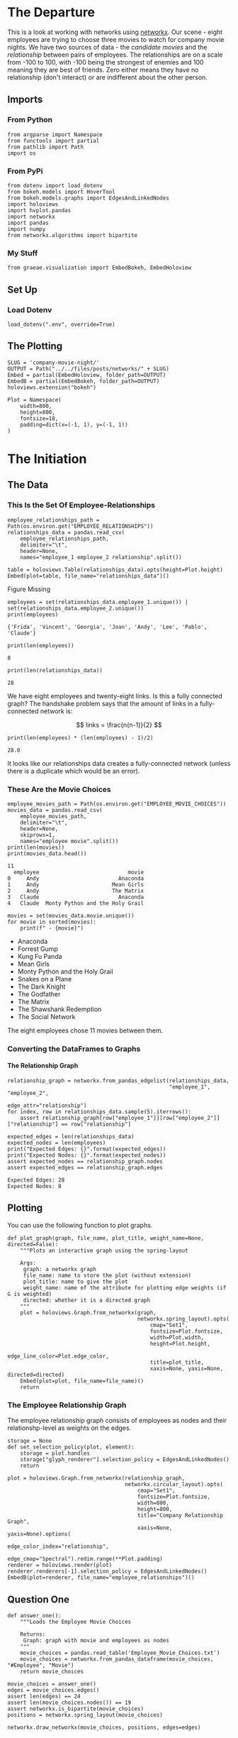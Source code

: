 #+BEGIN_COMMENT
.. title: Company Movie Night
.. slug: company-movie-night
.. date: 2019-04-11 13:04:23 UTC-07:00
.. tags: networks,networkx
.. category: Networks
.. link: 
.. description: An introductiton to creating and manipulating graphs in networkx.
.. type: text
.. status:
.. updated: 
#+END_COMMENT
#+TOC: headlines 2
#+OPTIONS: H:5
* The Departure
  This is a look at working with networks using [[https://networkx.github.io][networkx]]. Our scene - eight employees are trying to choose three movies to watch for company movie nights. We have two sources of data - the /candidate movies/ and the /relationship/ between pairs of employees. The relationships are on a scale from -100 to 100, with -100 being the strongest of enemies and 100 meaning they are best of friends. Zero either means they have no relationship (don't interact) or are indifferent about the other person.
** Imports
*** From Python
#+BEGIN_SRC ipython :session movie-night :results none
from argparse import Namespace
from functools import partial
from pathlib import Path
import os
#+END_SRC
*** From PyPi
#+BEGIN_SRC ipython :session movie-night :results none
from dotenv import load_dotenv
from bokeh.models import HoverTool
from bokeh.models.graphs import EdgesAndLinkedNodes
import holoviews
import hvplot.pandas
import networkx
import pandas
import numpy
from networkx.algorithms import bipartite
#+END_SRC
*** My Stuff
#+BEGIN_SRC ipython :session movie-night :results none
from graeae.visualization import EmbedBokeh, EmbedHoloview
#+END_SRC
** Set Up
*** Load Dotenv
#+BEGIN_SRC ipython :session movie-night :results none
load_dotenv(".env", override=True)
#+END_SRC
** The Plotting
#+BEGIN_SRC ipython :session movie-night :results none
SLUG = 'company-movie-night/'
OUTPUT = Path("../../files/posts/networks/" + SLUG)
Embed = partial(EmbedHoloview, folder_path=OUTPUT)
EmbedB = partial(EmbedBokeh, folder_path=OUTPUT)
holoviews.extension("bokeh")
#+END_SRC

#+BEGIN_SRC ipython :session movie-night :results none
Plot = Namespace(
    width=800,
    height=800,
    fontsize=18,
    padding=dict(x=(-1, 1), y=(-1, 1))
)
#+END_SRC
* The Initiation
** The Data
*** This Is the Set Of Employee-Relationships

#+BEGIN_SRC ipython :session movie-night :results none
employee_relationships_path = Path(os.environ.get("EMPLOYEE_RELATIONSHIPS"))
relationships_data = pandas.read_csv(
    employee_relationships_path, 
    delimiter="\t", 
    header=None,
    names="employee_1 employee_2 relationship".split())
#+END_SRC

#+BEGIN_SRC ipython :session movie-night :results output raw :exports both
table = holoviews.Table(relationships_data).opts(height=Plot.height)
Embed(plot=table, file_name="relationships_data")()
#+END_SRC

#+RESULTS:
#+begin_export html
<object type="text/html" data="relationships_data.html" style="width:100%" height=800>
  <p>Figure Missing</p>
</object>
#+end_export

#+BEGIN_SRC ipython :session movie-night :results output :exports both
employees = set(relationships_data.employee_1.unique()) | set(relationships_data.employee_2.unique())
print(employees)
#+END_SRC

#+RESULTS:
: {'Frida', 'Vincent', 'Georgia', 'Joan', 'Andy', 'Lee', 'Pablo', 'Claude'}


#+BEGIN_SRC ipython :session movie-night :results output :exports both
print(len(employees))
#+END_SRC

#+RESULTS:
: 8

#+BEGIN_SRC ipython :session movie-night :results output :exports both
print(len(relationships_data))
#+END_SRC

#+RESULTS:
: 28

We have eight employees and twenty-eight links. Is this a fully connected graph? The handshake problem says that the amount of links in a fully-connected network is:

\[
 links = \frac{n(n-1)}{2}
\]

#+BEGIN_SRC ipython :session movie-night :results output :exports both
print(len(employees) * (len(employees) - 1)/2)
#+END_SRC

#+RESULTS:
: 28.0

It looks like our relationships data creates a fully-connected network (unless there is a duplicate which would be an error).

*** These Are the Movie Choices
#+BEGIN_SRC ipython :session movie-night :results output :exports both
employee_movies_path = Path(os.environ.get("EMPLOYEE_MOVIE_CHOICES"))
movies_data = pandas.read_csv(
    employee_movies_path, 
    delimiter="\t", 
    header=None,
    skiprows=1,
    names="employee movie".split())
print(len(movies))
print(movies_data.head())
#+END_SRC

#+RESULTS:
: 11
:   employee                            movie
: 0     Andy                         Anaconda
: 1     Andy                       Mean Girls
: 2     Andy                       The Matrix
: 3   Claude                         Anaconda
: 4   Claude  Monty Python and the Holy Grail

#+BEGIN_SRC ipython :session movie-night :results output raw :exports both
movies = set(movies_data.movie.unique())
for movie in sorted(movies):
    print(f" - {movie}")
#+END_SRC

#+RESULTS:
 - Anaconda
 - Forrest Gump
 - Kung Fu Panda
 - Mean Girls
 - Monty Python and the Holy Grail
 - Snakes on a Plane
 - The Dark Knight
 - The Godfather
 - The Matrix
 - The Shawshank Redemption
 - The Social Network

The eight employees chose 11 movies between them.
*** Converting the DataFrames to Graphs
**** The Relationship Graph
#+BEGIN_SRC ipython :session movie-night :results none
relationship_graph = networkx.from_pandas_edgelist(relationships_data, 
                                                   "employee_1", "employee_2", 
                                                   edge_attr="relationship")
for index, row in relationships_data.sample(5).iterrows():
    assert relationship_graph[row["employee_1"]][row["employee_2"]]["relationship"] == row["relationship"]
#+END_SRC

#+BEGIN_SRC ipython :session movie-night :results output :exports both
expected_edges = len(relationships_data)
expected_nodes = len(employees)
print("Expected Edges: {}".format(expected_edges))
print("Expected Nodes: {}".format(expected_nodes))
assert expected_nodes == relationship_graph.nodes
assert expected_edges == relationship_graph.edges
#+END_SRC

#+RESULTS:
: Expected Edges: 28
: Expected Nodes: 8

** Plotting
You can use the following function to plot graphs.

#+BEGIN_SRC ipython :session movie-night :results none
def plot_graph(graph, file_name, plot_title, weight_name=None, directed=False):
    """Plots an interactive graph using the spring-layout

    Args:
     graph: a networkx graph
     file_name: name to store the plot (without extension)
     plot_title: name to give the plot
     weight_name: name of the attribute for plotting edge weights (if G is weighted)
     directed: whether it is a directed graph
    """
    plot = holoviews.Graph.from_networkx(graph,
                                         networkx.spring_layout).opts(
                                             cmap="Set1",                                             
                                             fontsize=Plot.fontsize,
                                             width=Plot.width,
                                             height=Plot.height,
                                             edge_line_color=Plot.edge_color,
                                             title=plot_title,
                                             xaxis=None, yaxis=None, directed=directed)
    Embed(plot=plot, file_name=file_name)()
    return
#+END_SRC

*** The Employee Relationship Graph
   The employee relationship graph consists of employees as nodes and their relationshp-level as weights on the edges.
#+BEGIN_SRC ipython :session movie-night :results none
storage = None
def set_selection_policy(plot, element):
    storage = plot.handles
    storage["glyph_renderer"].selection_policy = EdgesAndLinkedNodes()
    return
#+END_SRC

#+BEGIN_SRC ipython :session movie-night :results output raw :exports both
plot = holoviews.Graph.from_networkx(relationship_graph,
                                     networkx.circular_layout).opts(
                                         cmap="Set1",
                                         fontsize=Plot.fontsize,
                                         width=800,
                                         height=800,
                                         title="Company Relationship Graph",
                                         xaxis=None, yaxis=None).options(
                                             edge_color_index="relationship", 
                                             edge_cmap="Spectral").redim.range(**Plot.padding)
renderer = holoviews.render(plot)
renderer.renderers[-1].selection_policy = EdgesAndLinkedNodes()
EmbedB(plot=renderer, file_name="employee_relationships")()
#+END_SRC

#+RESULTS:
#+begin_export html
<script src="employee_relationships" id="b59efb6f-30f2-4126-9b07-7e36c2a7effb"></script>
#+end_export
** Question One
#+BEGIN_SRC ipython :session movie-night :results none
def answer_one():
    """Loads the Employee Movie Choices

    Returns:
     Graph: graph with movie and employees as nodes
    """
    movie_choices = pandas.read_table('Employee_Movie_Choices.txt')
    movie_choices = networkx.from_pandas_dataframe(movie_choices, "#Employee", "Movie")
    return movie_choices
#+END_SRC

#+BEGIN_SRC ipython :session movie-night :file /tmp/employee_movie_choices.png
movie_choices = answer_one()
edges = movie_choices.edges()
assert len(edges) == 24
assert len(movie_choices.nodes()) == 19
assert networkx.is_bipartite(movie_choices)
positions = networkx.spring_layout(movie_choices)

networkx.draw_networkx(movie_choices, positions, edges=edges)
#+END_SRC

#+RESULTS:
[[file:/tmp/employee_movie_choices.png]]

** Question 2

Using the graph from the previous question, add nodes attributes named `'type'` where movies have the value `'movie'` and employees have the value `'employee'` and return that graph.

 *This function should return a networkx graph with node attributes `{'type': 'movie'}` or `{'type': 'employee'}`*

#+BEGIN_SRC ipython :session movie-night :results none
def answer_two():
    """Adds 'type' to nodes from movie-graph

    Returns:
     Graph: answer_one with 'type' attribute added (employee or movie)
    """
    graph = answer_one()
    new_graph = networkx.Graph()
    nodes = graph.nodes()
    employee_nodes = [node for node in nodes if node in employees]
    movie_nodes = [node for node in nodes if node in movies]
    new_graph.add_nodes_from(employee_nodes, bipartite=0, type='employee')
    new_graph.add_nodes_from(movie_nodes, bipartite=1, type="movie")
    new_graph.add_edges_from(graph.edges())
    return new_graph
#+END_SRC

#+BEGIN_SRC ipython :session movie-night
two = answer_two()
two.nodes(data=True)
#+END_SRC

#+RESULTS:
| Andy                            | (bipartite : 0 type : employee) |
| Frida                           | (bipartite : 0 type : employee) |
| Mean Girls                      | (bipartite : 1 type : movie)    |
| The Shawshank Redemption        | (bipartite : 1 type : movie)    |
| Snakes on a Plane               | (bipartite : 1 type : movie)    |
| The Godfather                   | (bipartite : 1 type : movie)    |
| The Matrix                      | (bipartite : 1 type : movie)    |
| The Social Network              | (bipartite : 1 type : movie)    |
| Monty Python and the Holy Grail | (bipartite : 1 type : movie)    |
| Anaconda                        | (bipartite : 1 type : movie)    |
| The Dark Knight                 | (bipartite : 1 type : movie)    |
| Claude                          | (bipartite : 0 type : employee) |
| Vincent                         | (bipartite : 0 type : employee) |
| Joan                            | (bipartite : 0 type : employee) |
| Lee                             | (bipartite : 0 type : employee) |
| Forrest Gump                    | (bipartite : 1 type : movie)    |
| Georgia                         | (bipartite : 0 type : employee) |
| Kung Fu Panda                   | (bipartite : 1 type : movie)    |
| Pablo                           | (bipartite : 0 type : employee) |

#+BEGIN_SRC ipython :session movie-night :file /tmp/answer_two.png
plot_graph(two)
#+END_SRC

#+RESULTS:
[[file:/tmp/answer_two.png]]

** Question 3

Find a weighted projection of the graph from `answer_two` which tells us how many movies different pairs of employees have in common.

 *This function should return a weighted projected graph.*

#+BEGIN_SRC ipython :session movie-night :results none
def answer_three():
    graph = answer_two()
    assert networkx.is_bipartite(graph)
    return bipartite.weighted_projected_graph(graph, employees)
#+END_SRC

#+BEGIN_SRC ipython :session movie-night :file /tmp/answer_three.png
three = answer_three()
plot_graph(three)
#+END_SRC

#+RESULTS:
[[file:/tmp/answer_three.png]]

** Question 4

Suppose you'd like to find out if people that have a high relationship score also like the same types of movies.

Find the Pearson correlation ( using `DataFrame.corr()` ) between employee relationship scores and the number of movies they have in common. If two employees have no movies in common it should be treated as a 0, not a missing value, and should be included in the correlation calculation.

 *This function should return a float.*

#+BEGIN_SRC ipython :session movie-night :results none
def answer_four():
    """calculates the pearson correlation for data

    Returns:
     float: Pearson correlation for weight and relationship_score
    """
    three = answer_three()
    relationships = pandas.read_table(
        "Employee_Relationships.txt",
        names="employee_left employee_right relationship_score".split())
    relationships["employees"] = relationships.apply(
        lambda row: tuple(sorted((row["employee_left"],
                                  row['employee_right']))), axis=1)

    weights = pandas.DataFrame(
        three.edges(data=True),
        columns="employee_left employee_right weight".split())
    weights["weight"] = weights.weight.map(lambda row: row["weight"])
    weights["employees"] = weights.apply(lambda row: tuple(sorted(
        (row["employee_left"],
         row["employee_right"]))),
                                         axis=1)

    joined = pandas.merge(relationships, weights, how="outer", 
                          on=['employees'])
    assert len(joined) == len(relationships)
    joined['weight'] = joined["weight"].fillna(0)

    data = joined[["relationship_score", "weight"]]
    correlation = data.corr()
    return correlation.relationship_score.weight
#+END_SRC

#+BEGIN_SRC ipython :session movie-night :results output
print(answer_four())
#+END_SRC

#+RESULTS:
: 0.788396222173

* The Return
